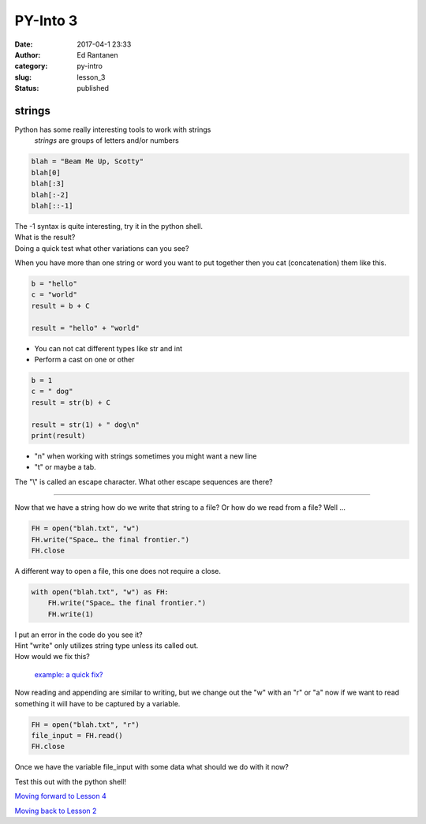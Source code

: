 PY-Into 3
#########
:date: 2017-04-1 23:33
:author: Ed Rantanen
:category: py-intro
:slug: lesson_3
:status: published

.. raw:: html

    <embed>
       <br>
    </embed>


strings
.......


Python has some really interesting tools to work with strings
    *strings*  are groups of letters and/or numbers

.. code-block:: c

    blah = "Beam Me Up, Scotty"
    blah[0]
    blah[:3]
    blah[:-2]
    blah[::-1]

| The -1 syntax is quite interesting, try it in the python shell.
| What is the result?
| Doing a quick test what other variations can you see?


When you have more than one string or word you want to put together then you cat (concatenation) them  like this.

.. code-block:: c

    b = "hello"
    c = "world"
    result = b + C

    result = "hello" + "world"



- You can not cat different types like str and int
- Perform a cast on one or other

.. code-block:: c

    b = 1
    c = " dog"
    result = str(b) + C

    result = str(1) + " dog\n"
    print(result)

- "\n" when working with strings sometimes you might want a new line
- "\t" or maybe a tab.

The "\\" is called an escape character. What other escape sequences are there?




=====

Now that we have a string how do we write that string to a file? Or how do we read from a file? Well ...

.. code-block:: c

    FH = open("blah.txt", "w")
    FH.write("Space… the final frontier.")
    FH.close


A different way to open a file, this one does not require a close.


.. code-block:: c

    with open("blah.txt", "w") as FH:
        FH.write("Space… the final frontier.")
        FH.write(1)



| I put an error in the code do you see it?
| Hint "write" only utilizes string type unless its called out.
| How would we fix this?

 `example: a quick fix?  <./code_snips/file_open.py>`__

Now reading and appending are similar to writing, but we change out the "w" with an "r" or "a" now if we want to
read something it will have to be captured by a variable.

.. code-block:: c

    FH = open("blah.txt", "r")
    file_input = FH.read()
    FH.close


Once we have the variable file_input with some data what should we do with it now?

| Test this out with the python shell!

`Moving forward to Lesson 4 <lesson_4.html>`__

`Moving back to Lesson 2 <lesson_2.html>`__

